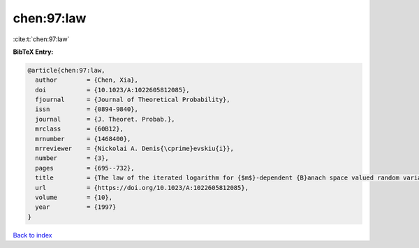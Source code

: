 chen:97:law
===========

:cite:t:`chen:97:law`

**BibTeX Entry:**

.. code-block:: bibtex

   @article{chen:97:law,
     author        = {Chen, Xia},
     doi           = {10.1023/A:1022605812085},
     fjournal      = {Journal of Theoretical Probability},
     issn          = {0894-9840},
     journal       = {J. Theoret. Probab.},
     mrclass       = {60B12},
     mrnumber      = {1468400},
     mrreviewer    = {Nickolai A. Denis{\cprime}evskiu{i}},
     number        = {3},
     pages         = {695--732},
     title         = {The law of the iterated logarithm for {$m$}-dependent {B}anach space valued random variables},
     url           = {https://doi.org/10.1023/A:1022605812085},
     volume        = {10},
     year          = {1997}
   }

`Back to index <../By-Cite-Keys.html>`_
